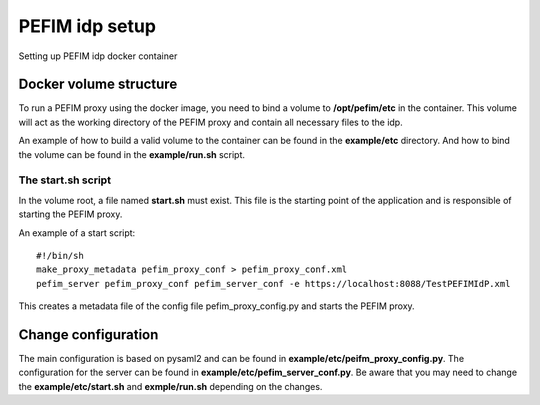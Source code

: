 .. _configuration:

***************
PEFIM idp setup
***************

Setting up PEFIM idp docker container

Docker volume structure
=======================

To run a PEFIM proxy using the docker image, you need to bind a volume to **/opt/pefim/etc** in the container.
This volume will act as the working directory of the PEFIM proxy and contain all necessary files to the idp.

An example of how to build a valid volume to the container can be found in the **example/etc** directory.
And how to bind the volume can be found in the **example/run.sh** script.

The start.sh script
-------------------

In the volume root, a file named **start.sh** must exist. This file is the starting point of the application and is
responsible of starting the PEFIM proxy.

An example of a start script::

    #!/bin/sh
    make_proxy_metadata pefim_proxy_conf > pefim_proxy_conf.xml
    pefim_server pefim_proxy_conf pefim_server_conf -e https://localhost:8088/TestPEFIMIdP.xml
This creates a metadata file of the config file pefim_proxy_config.py and starts the PEFIM proxy.

Change configuration
====================

The main configuration is based on pysaml2 and can be found in **example/etc/peifm_proxy_config.py**.
The configuration for the server can be found in **example/etc/pefim_server_conf.py**.
Be aware that you may need to change the **example/etc/start.sh** and **exmple/run.sh** depending on the changes.

